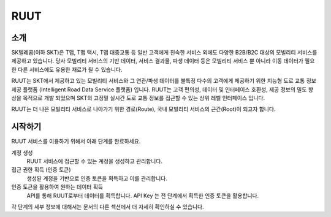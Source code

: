 RUUT
=======================================

소개
--------------------------
SK텔레콤(이하 SKT)은 T맵, T맵 택시, T맵 대중교통 등 일반 고객에게 친숙한 서비스 외에도 다양한 B2B/B2C 대상의 모빌리티 서비스를 제공하고 있습니다. 당사 모빌리티 서비스의 기반 데이터, 서비스 결과물, 파생 데이터 등은 모빌리티 서비스 뿐 아니라 이동 데이터가 필요한 다른 서비스에도 유용한 재료가 될 수 있습니다.

RUUT는 SKT에서 제공하고 있는 모빌리티 서비스와 그 연관/파생 데이터를 불특정 다수의 고객에게 제공하기 위한 지능형 도로 교통 정보 제공 플랫폼 (Intelligent Road Data Service 플랫폼) 입니다. RUUT는 고객 편의성, 데이터 및 인터페이스 호환성, 제공 정보의 밀도 향상을 목적으로 개발 되었으며 SKT의 고정밀 실시간 도로 교통 정보를 접근할 수 있는 상위 레벨 인터페이스 입니다.

RUUT는 더 나은 모빌리티 서비스로 나아가기 위한 경로(Route), 국내 모빌리티 서비스의 근간(Root)이 되고자 합니다.

시작하기
--------------------------
RUUT 서비스를 이용하기 위해서 아래 단계를 완료하세요.

계정 생성
    RUUT 서비스에 접근할 수 있는 계정을 생성하고 관리합니다.

접근 권한 획득 (인증 토큰)
    생성된 계정을 기반으로 인증 토큰을 획득하고 이를 관리합니다.

인증 토큰을 활용하여 원하는 데이터 획득
    API를 통해 RUUT로부터 데이터를 획득합니다. API Key 는 전 단계에서 획득한 인증 토큰을 활용합니다.

각 단계의 세부 정보에 대해서는 문서의 다른 섹션에서 더 자세히 확인하실 수 있습니다.


